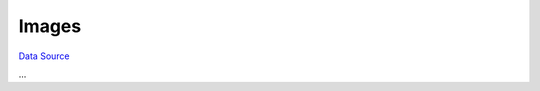 Images
~~~~~~
`Data Source`_

...

.. _Data Source: http://guide.in-portal.org/rus/index.php/K4:Images
